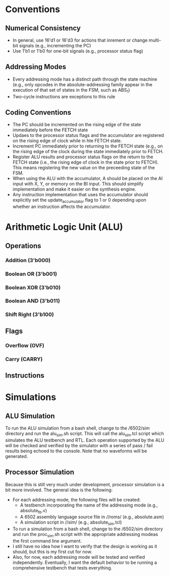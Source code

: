 * Conventions
** Numerical Consistency
- In general, use 16'd1 or 16'd3 for actions that inrement or change multi-bit
  signals (e.g., incrementing the PC)
- Use 1'b1 or 1'b0 for one-bit signals (e.g., processor status flag)
** Addressing Modes
- Every addressing mode has a distinct path through the state machine (e.g.,
  only opcodes in the absolute-addressing family appear in the execution of that
  set of states in the FSM, such as ABS_1)
- Two-cycle instructions are exceptions to this rule
** Coding Conventions
- The PC should be incremented on the rising edge of the state immediately
  before the FETCH state
- Updaes to the processor status flags and the accumulator are registered on the
  rising edge of clock while in hte FETCH state.
- Increment PC immediately prior to returning to the FETCH state (e.g., on the
  rising edge of the clock during the state immediately prior to FETCH.
- Register ALU results and processor status flags on the return to the FETCH
  state (i.e., the rising edge of clock in the state prior to FETCH). This means
  registering the new value on the preceeding state of the FSM.
- When using the ALU with the accumulator, A should be placed on the AI input
  with X, Y, or memory on the BI input.  This should simplify implementation and
  make it easier on the synthesis engine.
- Any instruction implementation that uses the accumulator should explicitly set
  the update_accumulator flag to 1 or 0 depending upon whether an instruction
  affects the accumulator.
* Arithmetic Logic Unit (ALU)
** Operations
*** Addition (3'b000)
*** Boolean OR (3'b001)
*** Boolean XOR (3'b010)
*** Boolean AND (3'b011)
*** Shift Right (3'b100)
** Flags
*** Overflow (OVF)
*** Carry (CARRY)
** Instructions
* Simulations
** ALU Simulation
To run the ALU simulation from a bash shell, change to the /6502/sim directory
and run the alu_sim.sh script.  This will call the alu_sim.tcl script which
simulates the ALU testbench and RTL.  Each operation supported by the ALU will
be checked and verified by the simulator with a series of pass / fail results
being echoed to the console.  Note that no waveforms will be generated.
** Processor Simulation
Because this is still very much under development, processor simulation is a bit
more involved.  The general idea is the following:
- For each addressing mode, the following files will be created:
  * A testbench incorporating the name of the addressing mode (e.g.,
    absolute_tb.v)
  * A 6502 assembly language source file in //roms/ (e.g., absolute.asm)
  * A simulation script in //sim/ (e.g., absolute_sim.tcl)
- To run a simulation from a bash shell, change to the /6502/sim directory and
  run the proc_sim.sh script with the appropriate addressing modeas the first
  command line argument.
- I still have no idea how I want to verify that the design is working as it
  should, but this is my first cut for now.
- Also, for now, each addressing mode will be tested and verified independently.
  Eventually, I want the default behavior to be running a comprehensive
  testbench that tests everything.
